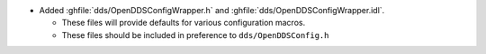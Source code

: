 .. news-prs: 4659

.. news-start-section: Additions
- Added :ghfile:`dds/OpenDDSConfigWrapper.h` and :ghfile:`dds/OpenDDSConfigWrapper.idl`.

  - These files will provide defaults for various configuration macros.

  - These files should be included in preference to ``dds/OpenDDSConfig.h``
.. news-end-section
